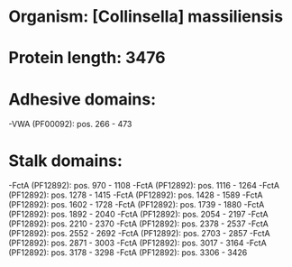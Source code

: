 * Organism: [Collinsella] massiliensis
* Protein length: 3476
* Adhesive domains:
-VWA (PF00092): pos. 266 - 473
* Stalk domains:
-FctA (PF12892): pos. 970 - 1108
-FctA (PF12892): pos. 1116 - 1264
-FctA (PF12892): pos. 1278 - 1415
-FctA (PF12892): pos. 1428 - 1589
-FctA (PF12892): pos. 1602 - 1728
-FctA (PF12892): pos. 1739 - 1880
-FctA (PF12892): pos. 1892 - 2040
-FctA (PF12892): pos. 2054 - 2197
-FctA (PF12892): pos. 2210 - 2370
-FctA (PF12892): pos. 2378 - 2537
-FctA (PF12892): pos. 2552 - 2692
-FctA (PF12892): pos. 2703 - 2857
-FctA (PF12892): pos. 2871 - 3003
-FctA (PF12892): pos. 3017 - 3164
-FctA (PF12892): pos. 3178 - 3298
-FctA (PF12892): pos. 3306 - 3426


